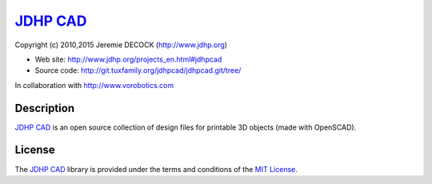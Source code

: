 ===========
`JDHP CAD`_
===========

Copyright (c) 2010,2015 Jeremie DECOCK (http://www.jdhp.org)

* Web site: http://www.jdhp.org/projects_en.html#jdhpcad
* Source code: http://git.tuxfamily.org/jdhpcad/jdhpcad.git/tree/

In collaboration with http://www.vorobotics.com


Description
===========

`JDHP CAD`_ is an open source collection of design files for printable 3D
objects (made with OpenSCAD). 


License
=======

The `JDHP CAD`_ library is provided under the terms and conditions of the
`MIT License`_.


.. _MIT License: http://opensource.org/licenses/MIT

.. _JDHP CAD: http://www.jdhp.org/projects_en.html#jdhpcad

